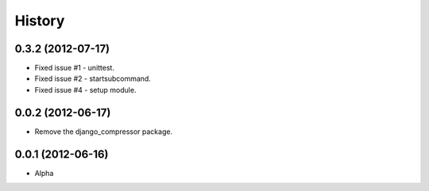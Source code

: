 History
========

0.3.2 (2012-07-17)
~~~~~~~~~~~~~~~~~~~
* Fixed issue #1 - unittest.
* Fixed issue #2 - startsubcommand.
* Fixed issue #4 - setup module.

0.0.2 (2012-06-17)
~~~~~~~~~~~~~~~~~~~
* Remove the django_compressor package.

0.0.1 (2012-06-16)
~~~~~~~~~~~~~~~~~~~
* Alpha

